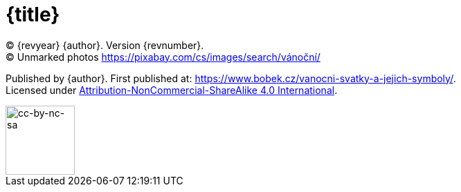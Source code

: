 = {title}

(C) {revyear} {author}. Version {revnumber}. +
(C) Unmarked photos https://pixabay.com/cs/images/search/vánoční/

Published by {author}. First published at: https://www.bobek.cz/vanocni-svatky-a-jejich-symboly/. +
Licensed under https://creativecommons.org/licenses/by-nc-sa/4.0/[Attribution-NonCommercial-ShareAlike 4.0 International].

image::by-nc-sa.png[cc-by-nc-sa, 100]

